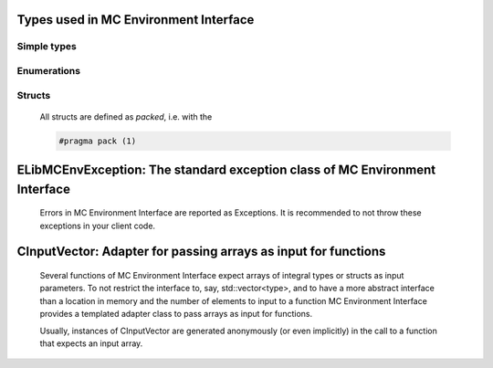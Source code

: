 
Types used in MC Environment Interface
==========================================================================================================


Simple types
--------------

	.. cpp:type:: uint8_t LibMCEnv_uint8
	
	.. cpp:type:: uint16_t LibMCEnv_uint16
	
	.. cpp:type:: uint32_t LibMCEnv_uint32
	
	.. cpp:type:: uint64_t LibMCEnv_uint64
	
	.. cpp:type:: int8_t LibMCEnv_int8
	
	.. cpp:type:: int16_t LibMCEnv_int16
	
	.. cpp:type:: int32_t LibMCEnv_int32
	
	.. cpp:type:: int64_t LibMCEnv_int64
	
	.. cpp:type:: float LibMCEnv_single
	
	.. cpp:type:: double LibMCEnv_double
	
	.. cpp:type:: LibMCEnv_pvoid = void*
	
	.. cpp:type:: LibMCEnvResult = LibMCEnv_int32
	
	

Enumerations
--------------

	.. cpp:enum-class:: eImagePixelFormat : LibMCEnv_int32
	
		.. cpp:enumerator:: Unknown = 0
		.. cpp:enumerator:: GreyScale8bit = 1
		.. cpp:enumerator:: RGB24bit = 2
		.. cpp:enumerator:: RGBA32bit = 3
	
	.. cpp:enum-class:: eToolpathSegmentType : LibMCEnv_int32
	
		.. cpp:enumerator:: Unknown = 0
		.. cpp:enumerator:: Hatch = 1
		.. cpp:enumerator:: Loop = 2
		.. cpp:enumerator:: Polyline = 3
	
	.. cpp:enum-class:: eToolpathProfileValueType : LibMCEnv_int32
	
		.. cpp:enumerator:: Custom = 0
		.. cpp:enumerator:: Speed = 1
		.. cpp:enumerator:: JumpSpeed = 2
		.. cpp:enumerator:: ExtrusionFactor = 3
		.. cpp:enumerator:: LaserPower = 4
		.. cpp:enumerator:: StartDelay = 5
		.. cpp:enumerator:: EndDelay = 6
		.. cpp:enumerator:: PolyDelay = 7
		.. cpp:enumerator:: PolyDelayAngleDependent = 8
		.. cpp:enumerator:: LaserOnDelay = 9
		.. cpp:enumerator:: LaserOffDelay = 10
		.. cpp:enumerator:: JumpDelay = 11
		.. cpp:enumerator:: MarkDelay = 12
		.. cpp:enumerator:: LaserFocus = 13
	
	.. cpp:enum-class:: eMessageDialogType : LibMCEnv_int32
	
		.. cpp:enumerator:: Unknown = 0
		.. cpp:enumerator:: DialogOK = 1
		.. cpp:enumerator:: DialogOKCancel = 2
		.. cpp:enumerator:: DialogYesNo = 3
		.. cpp:enumerator:: DialogYesNoCancel = 4
	

Structs
--------------

	All structs are defined as `packed`, i.e. with the
	
	.. code-block:: c
		
		#pragma pack (1)

	.. cpp:struct:: sPosition2D
	
		.. cpp:member:: LibMCEnv_int32 m_Coordinates[2]
	

	.. cpp:struct:: sToolpathPartTransform
	
		.. cpp:member:: LibMCEnv_double m_Matrix[3][3]
	
		.. cpp:member:: LibMCEnv_double m_Translation[3]
	

	.. cpp:struct:: sColorRGB
	
		.. cpp:member:: LibMCEnv_double m_Red
	
		.. cpp:member:: LibMCEnv_double m_Green
	
		.. cpp:member:: LibMCEnv_double m_Blue
	

	
ELibMCEnvException: The standard exception class of MC Environment Interface
============================================================================================================================================================================================================
	
	Errors in MC Environment Interface are reported as Exceptions. It is recommended to not throw these exceptions in your client code.
	
	
	.. cpp:class:: LibMCEnv::ELibMCEnvException
	
		.. cpp:function:: void ELibMCEnvException::what() const noexcept
		
			 Returns error message
		
			 :return: the error message of this exception
		
	
		.. cpp:function:: LibMCEnvResult ELibMCEnvException::getErrorCode() const noexcept
		
			 Returns error code
		
			 :return: the error code of this exception
		
	
CInputVector: Adapter for passing arrays as input for functions
===============================================================================================================================================================
	
	Several functions of MC Environment Interface expect arrays of integral types or structs as input parameters.
	To not restrict the interface to, say, std::vector<type>,
	and to have a more abstract interface than a location in memory and the number of elements to input to a function
	MC Environment Interface provides a templated adapter class to pass arrays as input for functions.
	
	Usually, instances of CInputVector are generated anonymously (or even implicitly) in the call to a function that expects an input array.
	
	
	.. cpp:class:: template<typename T> LibMCEnv::CInputVector
	
		.. cpp:function:: CInputVector(const std::vector<T>& vec)
	
			Constructs of a CInputVector from a std::vector<T>
	
		.. cpp:function:: CInputVector(const T* in_data, size_t in_size)
	
			Constructs of a CInputVector from a memory address and a given number of elements
	
		.. cpp:function:: const T* CInputVector::data() const
	
			returns the start address of the data captured by this CInputVector
	
		.. cpp:function:: size_t CInputVector::size() const
	
			returns the number of elements captured by this CInputVector
	
 
